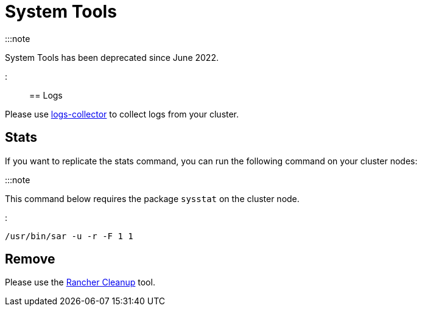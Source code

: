 = System Tools

+++<head>++++++<link rel="canonical" href="https://ranchermanager.docs.rancher.com/reference-guides/system-tools">++++++</link>++++++</head>+++

:::note

System Tools has been deprecated since June 2022.

:::

== Logs

Please use https://github.com/rancherlabs/support-tools/tree/master/collection/rancher/v2.x/logs-collector[logs-collector] to collect logs from your cluster.

== Stats

If you want to replicate the stats command, you can run the following command on your cluster nodes:

:::note

This command below requires the package `sysstat` on the cluster node.

:::

----
/usr/bin/sar -u -r -F 1 1
----

== Remove

Please use the https://github.com/rancher/rancher-cleanup[Rancher Cleanup] tool.

